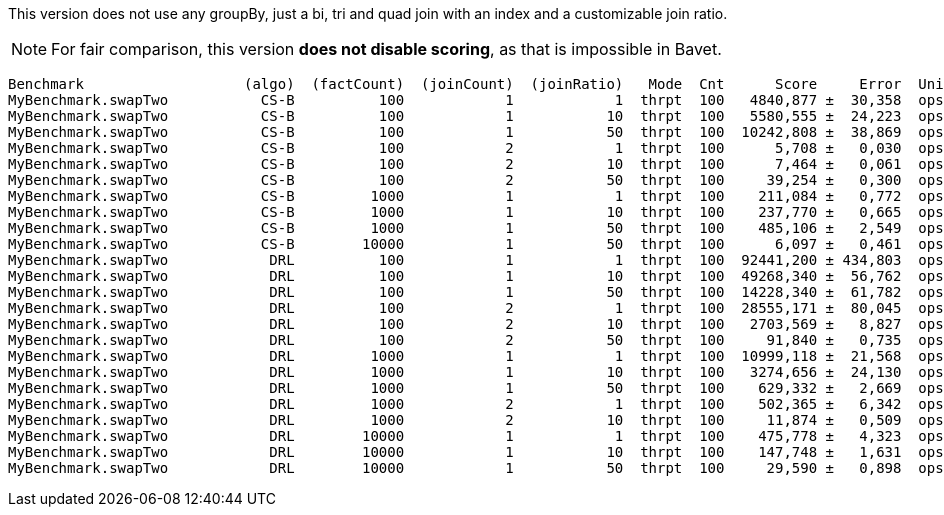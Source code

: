 This version does not use any groupBy, just a bi, tri and quad join with an index and a customizable join ratio.

NOTE: For fair comparison, this version **does not disable scoring**, as that is impossible in Bavet.

    Benchmark                   (algo)  (factCount)  (joinCount)  (joinRatio)   Mode  Cnt      Score     Error  Units
    MyBenchmark.swapTwo           CS-B          100            1            1  thrpt  100   4840,877 ±  30,358  ops/s
    MyBenchmark.swapTwo           CS-B          100            1           10  thrpt  100   5580,555 ±  24,223  ops/s
    MyBenchmark.swapTwo           CS-B          100            1           50  thrpt  100  10242,808 ±  38,869  ops/s
    MyBenchmark.swapTwo           CS-B          100            2            1  thrpt  100      5,708 ±   0,030  ops/s
    MyBenchmark.swapTwo           CS-B          100            2           10  thrpt  100      7,464 ±   0,061  ops/s
    MyBenchmark.swapTwo           CS-B          100            2           50  thrpt  100     39,254 ±   0,300  ops/s
    MyBenchmark.swapTwo           CS-B         1000            1            1  thrpt  100    211,084 ±   0,772  ops/s
    MyBenchmark.swapTwo           CS-B         1000            1           10  thrpt  100    237,770 ±   0,665  ops/s
    MyBenchmark.swapTwo           CS-B         1000            1           50  thrpt  100    485,106 ±   2,549  ops/s
    MyBenchmark.swapTwo           CS-B        10000            1           50  thrpt  100      6,097 ±   0,461  ops/s
    MyBenchmark.swapTwo            DRL          100            1            1  thrpt  100  92441,200 ± 434,803  ops/s
    MyBenchmark.swapTwo            DRL          100            1           10  thrpt  100  49268,340 ±  56,762  ops/s
    MyBenchmark.swapTwo            DRL          100            1           50  thrpt  100  14228,340 ±  61,782  ops/s
    MyBenchmark.swapTwo            DRL          100            2            1  thrpt  100  28555,171 ±  80,045  ops/s
    MyBenchmark.swapTwo            DRL          100            2           10  thrpt  100   2703,569 ±   8,827  ops/s
    MyBenchmark.swapTwo            DRL          100            2           50  thrpt  100     91,840 ±   0,735  ops/s
    MyBenchmark.swapTwo            DRL         1000            1            1  thrpt  100  10999,118 ±  21,568  ops/s
    MyBenchmark.swapTwo            DRL         1000            1           10  thrpt  100   3274,656 ±  24,130  ops/s
    MyBenchmark.swapTwo            DRL         1000            1           50  thrpt  100    629,332 ±   2,669  ops/s
    MyBenchmark.swapTwo            DRL         1000            2            1  thrpt  100    502,365 ±   6,342  ops/s
    MyBenchmark.swapTwo            DRL         1000            2           10  thrpt  100     11,874 ±   0,509  ops/s
    MyBenchmark.swapTwo            DRL        10000            1            1  thrpt  100    475,778 ±   4,323  ops/s
    MyBenchmark.swapTwo            DRL        10000            1           10  thrpt  100    147,748 ±   1,631  ops/s
    MyBenchmark.swapTwo            DRL        10000            1           50  thrpt  100     29,590 ±   0,898  ops/s
